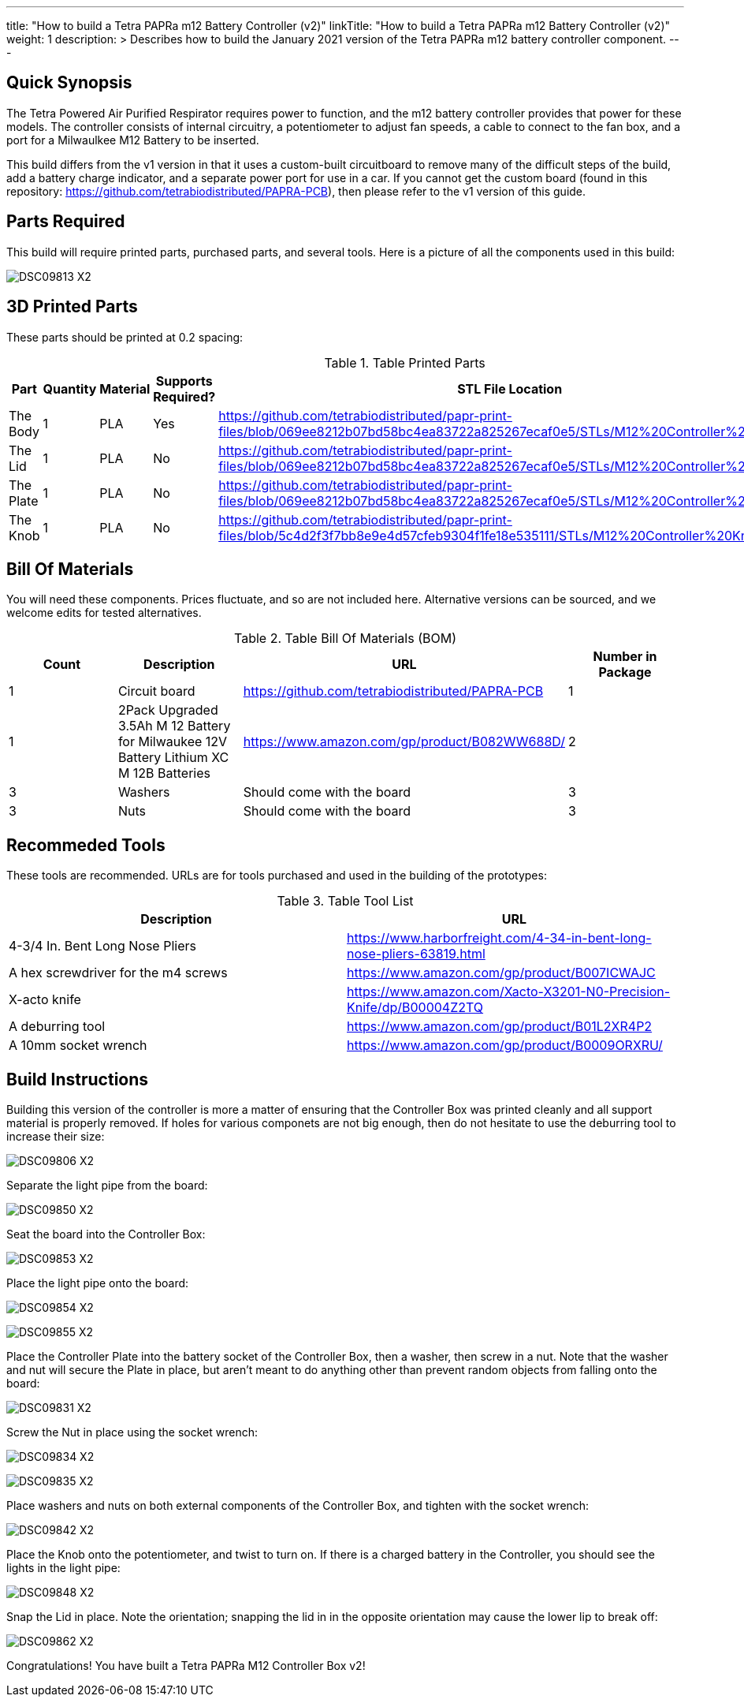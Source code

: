 ---
title: "How to build a Tetra PAPRa m12 Battery Controller (v2)"
linkTitle: "How to build a Tetra PAPRa m12 Battery Controller (v2)"
weight: 1
description: >
  Describes how to build the January 2021 version of the Tetra PAPRa m12 battery controller component.
---

== Quick Synopsis

The Tetra Powered Air Purified Respirator requires power to function, and the m12 battery controller provides that power for these models.  The controller consists of internal circuitry, a potentiometer to adjust fan speeds, a cable to connect to the fan box, and a port for a Milwaulkee M12 Battery to be inserted.

This build differs from the v1 version in that it uses a custom-built circuitboard to remove many of the difficult steps of the build, add a battery charge indicator, and a separate power port for use in a car.  If you cannot get the custom board (found in this repository: https://github.com/tetrabiodistributed/PAPRA-PCB), then please refer to the v1 version of this guide.

== Parts Required

This build will require printed parts, purchased parts, and several tools.  Here is a picture of all the components used in this build:

image:https://photos.smugmug.com/Tetra-Testing/09-Jan-2021-PAPRa-build-party/i-p29B6QW/0/25e781ab/X2/DSC09813-X2.jpg[]

## 3D Printed Parts

These parts should be printed at 0.2 spacing:

.Table Printed Parts
|===
| Part | Quantity | Material | Supports Required? | STL File Location

| The Body
| 1 
| PLA
| Yes
| https://github.com/tetrabiodistributed/papr-print-files/blob/069ee8212b07bd58bc4ea83722a825267ecaf0e5/STLs/M12%20Controller%20Body.stl

| The Lid
| 1 
| PLA
| No
| https://github.com/tetrabiodistributed/papr-print-files/blob/069ee8212b07bd58bc4ea83722a825267ecaf0e5/STLs/M12%20Controller%20Lid.stl

| The Plate
| 1 
| PLA
| No
| https://github.com/tetrabiodistributed/papr-print-files/blob/069ee8212b07bd58bc4ea83722a825267ecaf0e5/STLs/M12%20Controller%20Plate.stl

| The Knob
| 1 
| PLA
| No
| https://github.com/tetrabiodistributed/papr-print-files/blob/5c4d2f3f7bb8e9e4d57cfeb9304f1fe18e535111/STLs/M12%20Controller%20Knob.stl

|===

## Bill Of Materials

You will need these components.  Prices fluctuate, and so are not included here.  Alternative versions can be sourced, and we welcome edits for tested alternatives.

.Table Bill Of Materials (BOM)
|===
| Count | Description | URL | Number in Package 

| 1
| Circuit board
| https://github.com/tetrabiodistributed/PAPRA-PCB
| 1

| 1 
| 2Pack Upgraded 3.5Ah M 12 Battery for Milwaukee 12V Battery Lithium XC M 12B Batteries 
| https://www.amazon.com/gp/product/B082WW688D/ 
| 2 

| 3
| Washers
| Should come with the board
| 3

| 3
| Nuts
| Should come with the board
| 3

|===

## Recommeded Tools

These tools are recommended. URLs are for tools purchased and used in the building of the prototypes:

.Table Tool List
|===
| Description | URL

| 4-3/4 In. Bent Long Nose Pliers
| https://www.harborfreight.com/4-34-in-bent-long-nose-pliers-63819.html

| A hex screwdriver for the m4 screws
| https://www.amazon.com/gp/product/B007ICWAJC

| X-acto knife
| https://www.amazon.com/Xacto-X3201-N0-Precision-Knife/dp/B00004Z2TQ

| A deburring tool
| https://www.amazon.com/gp/product/B01L2XR4P2

| A 10mm socket wrench 
| https://www.amazon.com/gp/product/B0009ORXRU/

|===

== Build Instructions

Building this version of the controller is more a matter of ensuring that the Controller Box was printed cleanly and all support material is properly removed.  If holes for various componets are not big enough, then do not hesitate to use the deburring tool to increase their size:

image:https://photos.smugmug.com/Tetra-Testing/09-Jan-2021-PAPRa-build-party/i-hHv42xS/0/5c2fb07a/X2/DSC09806-X2.jpg[] 

Separate the light pipe from the board:

image:https://photos.smugmug.com/Tetra-Testing/09-Jan-2021-PAPRa-build-party/i-wCHBtsf/0/16af8969/X2/DSC09850-X2.jpg[]

Seat the board into the Controller Box:

image:https://photos.smugmug.com/Tetra-Testing/09-Jan-2021-PAPRa-build-party/i-FbKm538/0/650de103/X2/DSC09853-X2.jpg[]

Place the light pipe onto the board:

image:https://photos.smugmug.com/Tetra-Testing/09-Jan-2021-PAPRa-build-party/i-DM9Tt4W/0/8296ea51/X2/DSC09854-X2.jpg[]

image:https://photos.smugmug.com/Tetra-Testing/09-Jan-2021-PAPRa-build-party/i-KdTmRjN/0/d0fa7876/X2/DSC09855-X2.jpg[]

Place the Controller Plate into the battery socket of the Controller Box, then a washer, then screw in a nut.  Note that the washer and nut will secure the Plate in place, but aren't meant to do anything other than prevent random objects from falling onto the board:

image:https://photos.smugmug.com/Tetra-Testing/09-Jan-2021-PAPRa-build-party/i-XDkB8Sg/0/1896c25b/X2/DSC09831-X2.jpg[]

Screw the Nut in place using the socket wrench:

image:https://photos.smugmug.com/Tetra-Testing/09-Jan-2021-PAPRa-build-party/i-gcWWXNF/0/adf52aac/X2/DSC09834-X2.jpg[]

image:https://photos.smugmug.com/Tetra-Testing/09-Jan-2021-PAPRa-build-party/i-CPfpSSq/0/7a971690/X2/DSC09835-X2.jpg[]

Place washers and nuts on both external components of the Controller Box, and tighten with the socket wrench:

image:https://photos.smugmug.com/Tetra-Testing/09-Jan-2021-PAPRa-build-party/i-SgjPmD9/0/f1779fd3/X2/DSC09842-X2.jpg[]

Place the Knob onto the potentiometer, and twist to turn on.  If there is a charged battery in the Controller, you should see the lights in the light pipe:

image:https://photos.smugmug.com/Tetra-Testing/09-Jan-2021-PAPRa-build-party/i-wRdL8LF/0/24003e26/X2/DSC09848-X2.jpg[]

Snap the Lid in place.  Note the orientation; snapping the lid in in the opposite orientation may cause the lower lip to break off:

image:https://photos.smugmug.com/Tetra-Testing/09-Jan-2021-PAPRa-build-party/i-wpCgc7f/0/73af82d1/X2/DSC09862-X2.jpg[]

Congratulations!  You have built a Tetra PAPRa M12 Controller Box v2!


